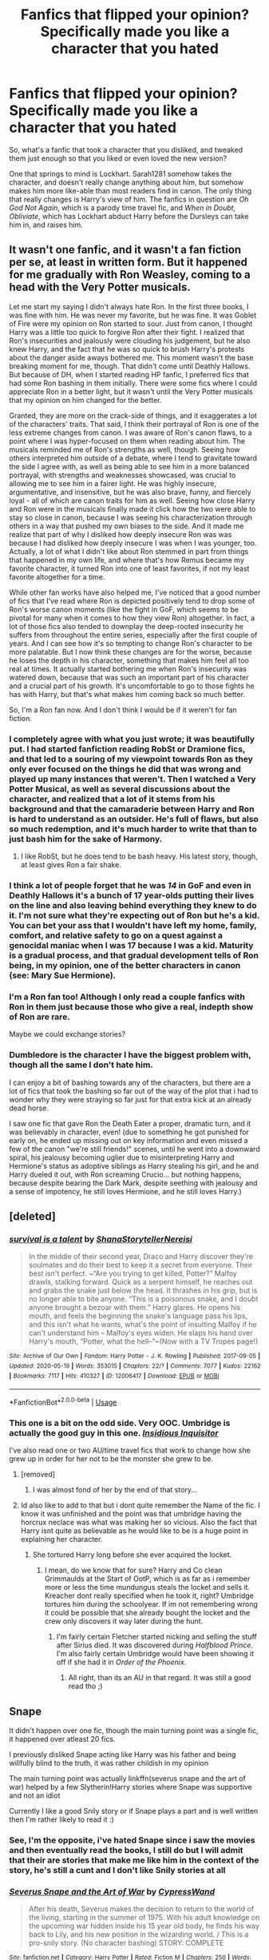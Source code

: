 #+TITLE: Fanfics that flipped your opinion? Specifically made you like a character that you hated

* Fanfics that flipped your opinion? Specifically made you like a character that you hated
:PROPERTIES:
:Author: Vercalos
:Score: 165
:DateUnix: 1589979951.0
:DateShort: 2020-May-20
:FlairText: Discussion
:END:
So, what's a fanfic that took a character that you disliked, and tweaked them just enough so that you liked or even loved the new version?

One that springs to mind is Lockhart. Sarah1281 somehow takes the character, and doesn't really change anything about him, but somehow makes him more like-able than most readers find in canon. The only thing that really changes is Harry's view of him. The fanfics in question are /Oh God Not Again/, which is a parody time travel fic, and /When in Doubt, Obliviate/, which has Lockhart abduct Harry before the Dursleys can take him in, and raises him.


** It wasn't one fanfic, and it wasn't a fan fiction per se, at least in written form. But it happened for me gradually with Ron Weasley, coming to a head with the Very Potter musicals.

Let me start my saying I didn't always hate Ron. In the first three books, I was fine with him. He was never my favorite, but he was fine. It was Goblet of Fire were my opinion on Ron started to sour. Just from canon, I thought Harry was a little too quick to forgive Ron after their fight. I realized that Ron's insecurities and jealously were clouding his judgement, but he also knew Harry, and the fact that he was so quick to brush Harry's protests about the danger aside aways bothered me. This moment wasn't the base breaking moment for me, though. That didn't come until Deathly Hallows. But because of DH, when I started reading HP fanfic, I preferred fics that had some Ron bashing in them initially. There were some fics where I could appreciate Ron in a better light, but it wasn't until the Very Potter musicals that my opinion on him changed for the better.

Granted, they are more on the crack-side of things, and it exaggerates a lot of the characters' traits. That said, I think their portrayal of Ron is one of the less extreme changes from canon. I was aware of Ron's canon flaws, to a point where I was hyper-focused on them when reading about him. The musicals reminded me of Ron's strengths as well, though. Seeing how others interpreted him outside of a debate, where I tend to gravitate toward the side I agree with, as well as being able to see him in a more balanced portrayal, with strengths and weaknesses showcased, was crucial to allowing me to see him in a fairer light. He was highly insecure, argumentative, and insensitive, but he was also brave, funny, and fiercely loyal - all of which are canon traits for him as well. Seeing how close Harry and Ron were in the musicals finally made it click how the two were able to stay so close in canon, because I was seeing his characterization through others in a way that pushed my own biases to the side. And it made me realize that part of why I disliked how deeply insecure Ron was was because I had disliked how deeply insecure I was when I was younger, too. Actually, a lot of what I didn't like about Ron stemmed in part from things that happened in my own life, and where that's how Remus became my favorite character, it turned Ron into one of least favorites, if not my least favorite altogether for a time.

While other fan works have also helped me, I've noticed that a good number of fics that I've read where Ron is depicted positively tend to drop some of Ron's worse canon moments (like the fight in GoF, which seems to be pivotal for many when it comes to how they view Ron) altogether. In fact, a lot of those fics also tended to downplay the deep-rooted insecurity he suffers from throughout the entire series, especially after the first couple of years. And I can see how it's so tempting to change Ron's character to be more palatable. But I now think these changes are for the worse, because he loses the depth in his character, something that makes him feel all too real at times. It actually started bothering me when Ron's insecurity was watered down, because that was such an important part of his character and a crucial part of his growth. It's uncomfortable to go to those fights he has with Harry, but that's what makes him coming back so much better.

So, I'm a Ron fan now. And I don't think I would be if it weren't for fan fiction.
:PROPERTIES:
:Author: tragicHoratio
:Score: 107
:DateUnix: 1589988821.0
:DateShort: 2020-May-20
:END:

*** I completely agree with what you just wrote; it was beautifully put. I had started fanfiction reading RobSt or Dramione fics, and that led to a souring of my viewpoint towards Ron as they only ever focused on the things he did that was wrong and played up many instances that weren't. Then I watched a Very Potter Musical, as well as several discussions about the character, and realized that a lot of it stems from his background and that the camaraderie between Harry and Ron is hard to understand as an outsider. He's full of flaws, but also so much redemption, and it's much harder to write that than to just bash him for the sake of Harmony.
:PROPERTIES:
:Score: 20
:DateUnix: 1590008365.0
:DateShort: 2020-May-21
:END:

**** I like RobSt, but he does tend to be bash heavy. His latest story, though, at least gives Ron a fair shake.
:PROPERTIES:
:Author: Vercalos
:Score: 5
:DateUnix: 1590012792.0
:DateShort: 2020-May-21
:END:


*** I think a lot of people forget that he was /14/ in GoF and even in Deathly Hallows it's a bunch of 17 year-olds putting their lives on the line and also leaving behind everything they knew to do it. I'm not sure what they're expecting out of Ron but he's a kid. You can bet your ass that I wouldn't have left my home, family, comfort, and relative safety to go on a quest against a genocidal maniac when I was 17 because I was a kid. Maturity is a gradual process, and that gradual development tells of Ron being, in my opinion, one of the better characters in canon (see: Mary Sue Hermione).
:PROPERTIES:
:Author: ShadowsEchoes
:Score: 13
:DateUnix: 1590035266.0
:DateShort: 2020-May-21
:END:


*** I'm a Ron fan too! Although I only read a couple fanfics with Ron in them just because those who give a real, indepth show of Ron are rare.

Maybe we could exchange stories?
:PROPERTIES:
:Author: -Umbrella
:Score: 2
:DateUnix: 1590064780.0
:DateShort: 2020-May-21
:END:


*** Dumbledore is the character I have the biggest problem with, though all the same I don't hate him.

I can enjoy a bit of bashing towards any of the characters, but there are a lot of fics that took the bashing so far out of the way of the plot that i had to wonder why they were straying so far just for that extra kick at an already dead horse.

I saw one fic that gave Ron the Death Eater a proper, dramatic turn, and it was believably in character, even! (due to something he got punished for early on, he ended up missing out on key information and even missed a few of the canon "we're still friends!" scenes, until he went into a downward spiral, his jealousy becoming uglier due to misinterpreting Harry and Hermione's status as adoptive siblings as Harry stealing his girl, and he and Harry dueled it out, with Ron screaming Crucio... but nothing happens, because despite bearing the Dark Mark, despite seething with jealousy and a sense of impotency, he still loves Hermione, and he still loves Harry.)
:PROPERTIES:
:Author: SuperBigMac
:Score: 1
:DateUnix: 1590043759.0
:DateShort: 2020-May-21
:END:


** [deleted]
:PROPERTIES:
:Score: 17
:DateUnix: 1590002492.0
:DateShort: 2020-May-20
:END:

*** [[https://archiveofourown.org/works/12006417][*/survival is a talent/*]] by [[https://www.archiveofourown.org/users/ShanaStoryteller/pseuds/ShanaStoryteller/users/Nereisi/pseuds/Nereisi][/ShanaStorytellerNereisi/]]

#+begin_quote
  In the middle of their second year, Draco and Harry discover they're soulmates and do their best to keep it a secret from everyone. Their best isn't perfect. ~“Are you trying to get killed, Potter?” Malfoy drawls, stalking forward. Quick as a serpent himself, he reaches out and grabs the snake just below the head. It thrashes in his grip, but is no longer able to bite anyone. “This is a poisonous snake, and I doubt anyone brought a bezoar with them.” Harry glares. He opens his mouth, and feels the beginning the snake's language pass his lips, and this isn't what he wants, what's the point of insulting Malfoy if he can't understand him -- Malfoy's eyes widen. He slaps his hand over Harry's mouth, “Potter, what the hell--”~(Now with a TV Tropes page!)
#+end_quote

^{/Site/:} ^{Archive} ^{of} ^{Our} ^{Own} ^{*|*} ^{/Fandom/:} ^{Harry} ^{Potter} ^{-} ^{J.} ^{K.} ^{Rowling} ^{*|*} ^{/Published/:} ^{2017-09-05} ^{*|*} ^{/Updated/:} ^{2020-05-19} ^{*|*} ^{/Words/:} ^{353015} ^{*|*} ^{/Chapters/:} ^{22/?} ^{*|*} ^{/Comments/:} ^{7077} ^{*|*} ^{/Kudos/:} ^{22162} ^{*|*} ^{/Bookmarks/:} ^{7117} ^{*|*} ^{/Hits/:} ^{410327} ^{*|*} ^{/ID/:} ^{12006417} ^{*|*} ^{/Download/:} ^{[[https://archiveofourown.org/downloads/12006417/survival%20is%20a%20talent.epub?updated_at=1589973200][EPUB]]} ^{or} ^{[[https://archiveofourown.org/downloads/12006417/survival%20is%20a%20talent.mobi?updated_at=1589973200][MOBI]]}

--------------

*FanfictionBot*^{2.0.0-beta} | [[https://github.com/tusing/reddit-ffn-bot/wiki/Usage][Usage]]
:PROPERTIES:
:Author: FanfictionBot
:Score: 3
:DateUnix: 1590002508.0
:DateShort: 2020-May-20
:END:


*** This one is a bit on the odd side. Very OOC. Umbridge is actually the good guy in this one. [[https://www.fanfiction.net/s/4390267/1/][/Insidious Inquisitor/]]

I've also read one or two AU/time travel fics that work to change how she grew up in order for her not to be the monster she grew to be.
:PROPERTIES:
:Author: Vercalos
:Score: 5
:DateUnix: 1590003941.0
:DateShort: 2020-May-21
:END:

**** [removed]
:PROPERTIES:
:Author: L3dpen
:Score: 1
:DateUnix: 1590021752.0
:DateShort: 2020-May-21
:END:

***** I was almost fond of her by the end of that story...
:PROPERTIES:
:Author: raveninthewind84
:Score: 1
:DateUnix: 1590032717.0
:DateShort: 2020-May-21
:END:


**** Id also like to add to that but i dont quite remember the Name of the fic. I know it was unfinished and the point was that umbridge having the horcrux neclace was what was making her so vicious. Also the fact that Harry isnt quite as believable as he would like to be is a huge point in explaining her character.
:PROPERTIES:
:Author: Luminur
:Score: 1
:DateUnix: 1590046300.0
:DateShort: 2020-May-21
:END:

***** She tortured Harry long before she ever acquired the locket.
:PROPERTIES:
:Author: Vercalos
:Score: 2
:DateUnix: 1590046387.0
:DateShort: 2020-May-21
:END:

****** I mean, do we know that for sure? Harry and Co clean Grimmaulds at the Start of OotP, which is as far as i remember more or less the time mundungus steals the locket and sells it. Kreacher dont really specified when he took it, right? Umbridge tortures him during the schoolyear. If im not remembering wrong it could be possible that she already bought the locket and the crew only discovers it way later during the hunt.
:PROPERTIES:
:Author: Luminur
:Score: 1
:DateUnix: 1590047404.0
:DateShort: 2020-May-21
:END:

******* I'm fairly certain Fletcher started nicking and selling the stuff after Sirius died. It was discovered during /Halfblood Prince/. I'm also fairly certain Umbridge would have been showing it off if she had it in /Order of the Phoenix/.
:PROPERTIES:
:Author: Vercalos
:Score: 2
:DateUnix: 1590048780.0
:DateShort: 2020-May-21
:END:

******** All right, than its an AU in that regard. It was still a good read tho ;)
:PROPERTIES:
:Author: Luminur
:Score: 1
:DateUnix: 1590048870.0
:DateShort: 2020-May-21
:END:


** Snape

It didn't happen over one fic, though the main turning point was a single fic, it happened over atleast 20 fics.

I previously disliked Snape acting like Harry was his father and being willfully blind to the truth, it was rather childish in my opinion

The main turning point was actually linkffn(severus snape and the art of war) helped by a few Slytherin!Harry stories where Snape was supportive and not an idiot

Currently I like a good Snily story or if Snape plays a part and is well written then I'm rather likely to read it :)
:PROPERTIES:
:Author: Erkkifloof
:Score: 33
:DateUnix: 1589987170.0
:DateShort: 2020-May-20
:END:

*** See, I'm the opposite, i've hated Snape since i saw the movies and then eventually read the books, I still do but I will admit that their are stories that make me like him in the context of the story, he's still a cunt and I don't like Snily stories at all
:PROPERTIES:
:Author: flingerdinger
:Score: 10
:DateUnix: 1590036135.0
:DateShort: 2020-May-21
:END:


*** [[https://www.fanfiction.net/s/13222016/1/][*/Severus Snape and the Art of War/*]] by [[https://www.fanfiction.net/u/6460126/CypressWand][/CypressWand/]]

#+begin_quote
  After his death, Severus makes the decision to return to the world of the living, starting in the summer of 1975. With his adult knowledge on the upcoming war hidden inside his 15 year old body, he finds his way back to Lily, and his new position in the wizarding world. / This is a pro-snily story. (No character bashing) STORY: COMPLETE
#+end_quote

^{/Site/:} ^{fanfiction.net} ^{*|*} ^{/Category/:} ^{Harry} ^{Potter} ^{*|*} ^{/Rated/:} ^{Fiction} ^{M} ^{*|*} ^{/Chapters/:} ^{250} ^{*|*} ^{/Words/:} ^{547,600} ^{*|*} ^{/Reviews/:} ^{982} ^{*|*} ^{/Favs/:} ^{453} ^{*|*} ^{/Follows/:} ^{436} ^{*|*} ^{/Updated/:} ^{4/13} ^{*|*} ^{/Published/:} ^{3/1/2019} ^{*|*} ^{/Status/:} ^{Complete} ^{*|*} ^{/id/:} ^{13222016} ^{*|*} ^{/Language/:} ^{English} ^{*|*} ^{/Genre/:} ^{Romance/Adventure} ^{*|*} ^{/Characters/:} ^{<Lily} ^{Evans} ^{P.,} ^{Severus} ^{S.>} ^{Albus} ^{D.,} ^{Marauders} ^{*|*} ^{/Download/:} ^{[[http://www.ff2ebook.com/old/ffn-bot/index.php?id=13222016&source=ff&filetype=epub][EPUB]]} ^{or} ^{[[http://www.ff2ebook.com/old/ffn-bot/index.php?id=13222016&source=ff&filetype=mobi][MOBI]]}

--------------

*FanfictionBot*^{2.0.0-beta} | [[https://github.com/tusing/reddit-ffn-bot/wiki/Usage][Usage]]
:PROPERTIES:
:Author: FanfictionBot
:Score: 5
:DateUnix: 1589987187.0
:DateShort: 2020-May-20
:END:

**** I LOVE this fic! I was talking with the author about how much time we put into researching, how we envision Snape as a student, and she said I might like her story. It is in my top 3 favorite stories of all times.
:PROPERTIES:
:Author: GitPuk
:Score: 1
:DateUnix: 1590038203.0
:DateShort: 2020-May-21
:END:


*** I don't hate Snape, I actually rather like him. But it's taken a while (A few years) to actually get a clear understanding of him.
:PROPERTIES:
:Author: -Umbrella
:Score: 2
:DateUnix: 1590064844.0
:DateShort: 2020-May-21
:END:


*** Omg! The ship name for Snape and Lily is Snily?! Somehow that makes the entire pairing incredibly cuter... :)
:PROPERTIES:
:Author: Katelyn_R_Us
:Score: 1
:DateUnix: 1590017199.0
:DateShort: 2020-May-21
:END:


** I agree that I don't believe a fic can greatly change my opinion of a character in canon of their canon actions. A well written fic may be able to come up with some alternate/additional rationales for why the canon character acted the way they did but I doubt that would change my underlying opinion of that character.

For instance I think canon Snape by his own actions was a petty, evil, bullying man who could not get over his school rival "getting the girl". And with that pettiness he tormented/tortured the son of his rival (who of course was also the son of the woman Snape supposedly loved. So much for that "love" in torturing her child). IMO Snape's actions by the end of the stories did little to redeem him.

But there have been a couple of stories that got me to like their portrayal of an OOC Snape. (Both are Reptilia28 time travel fics). One story had the Dark Mark being an evil overlay that forces you to take/act on your more negative emotions. This story had the one of the characters find a way to remove Snape's Dark mark and then have him change his attitude. (Changes his appearance, gets a second job doing what he loves (eg developing and brewing potions), and even finds a woman for him).

The fic is The Eighth Time is the Charm by madie080802

linkffn(13012483)

The other story completely changes Snape's entire interactions with the other Marauders including allowing Snape to change part of his own family background (in particular not losing his mother due to an abusive husband, and not joining the death eaters).

Reboot by Kallanit

linkffn(9552519)

So bottom line while fics can get me to like a canon character who is OOC, I do not believe they get me to change my opinion of a canon character and his canon actions.
:PROPERTIES:
:Author: reddog44mag
:Score: 23
:DateUnix: 1589990529.0
:DateShort: 2020-May-20
:END:

*** [[https://www.fanfiction.net/s/13012483/1/][*/The Eighth Time is the Charm/*]] by [[https://www.fanfiction.net/u/8256111/madie080802][/madie080802/]]

#+begin_quote
  Harry tried to remember the reason why he was sitting, apparently waiting his turn, at the longest line he had ever seen. The long headcount behind him made him realize something was amiss. Then he heard it, "Not you again!" The death angel yelled. "Oh, gods, please have mercy, I'm going to lose my job, Potter, this is the seventh time!" A fic for Reptilia28's reaper challenge.
#+end_quote

^{/Site/:} ^{fanfiction.net} ^{*|*} ^{/Category/:} ^{Harry} ^{Potter} ^{*|*} ^{/Rated/:} ^{Fiction} ^{M} ^{*|*} ^{/Chapters/:} ^{15} ^{*|*} ^{/Words/:} ^{41,225} ^{*|*} ^{/Reviews/:} ^{326} ^{*|*} ^{/Favs/:} ^{898} ^{*|*} ^{/Follows/:} ^{770} ^{*|*} ^{/Updated/:} ^{11/20/2018} ^{*|*} ^{/Published/:} ^{7/24/2018} ^{*|*} ^{/Status/:} ^{Complete} ^{*|*} ^{/id/:} ^{13012483} ^{*|*} ^{/Language/:} ^{English} ^{*|*} ^{/Genre/:} ^{Romance/Supernatural} ^{*|*} ^{/Characters/:} ^{Harry} ^{P.,} ^{Hermione} ^{G.,} ^{Sirius} ^{B.} ^{*|*} ^{/Download/:} ^{[[http://www.ff2ebook.com/old/ffn-bot/index.php?id=13012483&source=ff&filetype=epub][EPUB]]} ^{or} ^{[[http://www.ff2ebook.com/old/ffn-bot/index.php?id=13012483&source=ff&filetype=mobi][MOBI]]}

--------------

[[https://www.fanfiction.net/s/9552519/1/][*/Reboot/*]] by [[https://www.fanfiction.net/u/2932352/Kallanit][/Kallanit/]]

#+begin_quote
  Very loosely based on the Reptilia28 Don't Fear the Reaper Death Challenge, whereby Harry gets to relive his life. As do a couple of other people. What effect does this have on Harry's life and the Voldemort Blood wars? Not a Discworld crossover, but the story did cry out for some guest appearances by Death's granddaughter. Pre Cursed Child & Fantastic Beasts. COMPLETE.
#+end_quote

^{/Site/:} ^{fanfiction.net} ^{*|*} ^{/Category/:} ^{Harry} ^{Potter} ^{*|*} ^{/Rated/:} ^{Fiction} ^{T} ^{*|*} ^{/Chapters/:} ^{25} ^{*|*} ^{/Words/:} ^{289,310} ^{*|*} ^{/Reviews/:} ^{2,069} ^{*|*} ^{/Favs/:} ^{4,785} ^{*|*} ^{/Follows/:} ^{4,189} ^{*|*} ^{/Updated/:} ^{9/10/2017} ^{*|*} ^{/Published/:} ^{8/1/2013} ^{*|*} ^{/Status/:} ^{Complete} ^{*|*} ^{/id/:} ^{9552519} ^{*|*} ^{/Language/:} ^{English} ^{*|*} ^{/Genre/:} ^{Family/Friendship} ^{*|*} ^{/Characters/:} ^{<Severus} ^{S.,} ^{OC>} ^{<Harry} ^{P.,} ^{Hermione} ^{G.>} ^{*|*} ^{/Download/:} ^{[[http://www.ff2ebook.com/old/ffn-bot/index.php?id=9552519&source=ff&filetype=epub][EPUB]]} ^{or} ^{[[http://www.ff2ebook.com/old/ffn-bot/index.php?id=9552519&source=ff&filetype=mobi][MOBI]]}

--------------

*FanfictionBot*^{2.0.0-beta} | [[https://github.com/tusing/reddit-ffn-bot/wiki/Usage][Usage]]
:PROPERTIES:
:Author: FanfictionBot
:Score: 3
:DateUnix: 1589990544.0
:DateShort: 2020-May-20
:END:


** Fanfiction has definitely given me opinions about minor characters when before I'm sure I never had an opinion about them. It made me think and care about characters like Oliver Wood, Percy Weasley, and Lavender Brown when before I really wouldn't have paid attention to them. I'm sure fanfiction colors characters differently based on the writer's intent, but I've always been good at separating canon from not (example: I love fanfiction Snape, but canon Snape is awful).
:PROPERTIES:
:Author: FridayxBlack
:Score: 9
:DateUnix: 1590012487.0
:DateShort: 2020-May-21
:END:

*** Same. One fic in partivular made me see Fleur and Percy in a different light.

[[https://m.fanfiction.net/s/12181042/1/Order-of-Mercy]]
:PROPERTIES:
:Author: Luminur
:Score: 2
:DateUnix: 1590046776.0
:DateShort: 2020-May-21
:END:

**** I loved that fic when I read it. It really gives a fresh perspective on what's happening on the home front whilst Harry, Ron and Hermione are on the run.
:PROPERTIES:
:Author: Shadow_Guide
:Score: 1
:DateUnix: 1590073297.0
:DateShort: 2020-May-21
:END:


*** Agree on all of these!

This whole series about Lavender Brown is really good [[https://archiveofourown.org/series/107123]]
:PROPERTIES:
:Author: tequilanoodles
:Score: 1
:DateUnix: 1590017358.0
:DateShort: 2020-May-21
:END:


*** Same!!
:PROPERTIES:
:Author: Oopdidoop
:Score: 1
:DateUnix: 1590017617.0
:DateShort: 2020-May-21
:END:


** The importance of intent made me a haphne shipper.

Annerb (in general) made me a hinny shipper.

Fanfiction in general made me hate Dumbledork (am I doing this rite)
:PROPERTIES:
:Author: time-lord
:Score: 28
:DateUnix: 1589993841.0
:DateShort: 2020-May-20
:END:

*** I think linkffn(The Importance of Intent) makes everyone who reads it a haphne shipper tbh
:PROPERTIES:
:Author: BrainBox3456
:Score: 5
:DateUnix: 1590007233.0
:DateShort: 2020-May-21
:END:

**** [[https://www.fanfiction.net/s/13133746/1/][*/Daphne Greengrass and the Importance of Intent/*]] by [[https://www.fanfiction.net/u/11491751/Petrificus-Somewhatus][/Petrificus Somewhatus/]]

#+begin_quote
  This is the story of how Voldemort and the tools he created to defy death were destroyed by Harry Potter and me while sitting in an empty Hogwarts classroom using Harry's idea, my design, and most importantly, our intent. Set during 6th Year.
#+end_quote

^{/Site/:} ^{fanfiction.net} ^{*|*} ^{/Category/:} ^{Harry} ^{Potter} ^{*|*} ^{/Rated/:} ^{Fiction} ^{T} ^{*|*} ^{/Chapters/:} ^{23} ^{*|*} ^{/Words/:} ^{71,518} ^{*|*} ^{/Reviews/:} ^{1,064} ^{*|*} ^{/Favs/:} ^{4,825} ^{*|*} ^{/Follows/:} ^{3,161} ^{*|*} ^{/Updated/:} ^{8/21/2019} ^{*|*} ^{/Published/:} ^{11/29/2018} ^{*|*} ^{/Status/:} ^{Complete} ^{*|*} ^{/id/:} ^{13133746} ^{*|*} ^{/Language/:} ^{English} ^{*|*} ^{/Genre/:} ^{Romance/Family} ^{*|*} ^{/Characters/:} ^{<Harry} ^{P.,} ^{Daphne} ^{G.>} ^{Astoria} ^{G.} ^{*|*} ^{/Download/:} ^{[[http://www.ff2ebook.com/old/ffn-bot/index.php?id=13133746&source=ff&filetype=epub][EPUB]]} ^{or} ^{[[http://www.ff2ebook.com/old/ffn-bot/index.php?id=13133746&source=ff&filetype=mobi][MOBI]]}

--------------

*FanfictionBot*^{2.0.0-beta} | [[https://github.com/tusing/reddit-ffn-bot/wiki/Usage][Usage]]
:PROPERTIES:
:Author: FanfictionBot
:Score: 3
:DateUnix: 1590007245.0
:DateShort: 2020-May-21
:END:


**** [removed]
:PROPERTIES:
:Author: L3dpen
:Score: 4
:DateUnix: 1590016838.0
:DateShort: 2020-May-21
:END:


**** I dislike this ship, so I may have to give this fic a shot haha
:PROPERTIES:
:Author: LordVoldemoore
:Score: 2
:DateUnix: 1590034821.0
:DateShort: 2020-May-21
:END:


*** [deleted]
:PROPERTIES:
:Score: 16
:DateUnix: 1590004882.0
:DateShort: 2020-May-21
:END:

**** Coming from a Dumbledore supporter I've always seen him as a distant grandfatherly influence doing what he believed best for the wizarding world.

Don't get me wrong, he did some messed up things. Worst of all, excusing obvious child abuse.

In canon alone, I liked him well enough. But every now and then I'll find a fic where Dumbles shows remorse for his actions. And my heart grows a little fonder each time.

But to each their own. I totally understand why others would see him in less than a spectacular light.
:PROPERTIES:
:Author: Katelyn_R_Us
:Score: 18
:DateUnix: 1590017868.0
:DateShort: 2020-May-21
:END:

***** I think my favorite fanfics are the ones where Dumbledore shows genuine remorse for his bad decisions and actually makes up for them.

For all that he apologizes for his shortcomings in the books, it feels like he would say, "Sorry," right before doing the thing he apologized for /again/. Drove me nuts.
:PROPERTIES:
:Author: Vercalos
:Score: 1
:DateUnix: 1590039572.0
:DateShort: 2020-May-21
:END:


**** It's hard for me to view him positively, given that hiding the Philosopher's Stone in Hogwarts would have me sentence him to jail for 10+ years for child endangerment.

That's never mind his other failures, but this single act makes it hard to respect him.
:PROPERTIES:
:Author: tribblite
:Score: 4
:DateUnix: 1590014231.0
:DateShort: 2020-May-21
:END:


*** I hate to be /that guy/ but I'm pretty sure it's pronounced Fumbledork.
:PROPERTIES:
:Author: PetrificusSomewhatus
:Score: 3
:DateUnix: 1590024026.0
:DateShort: 2020-May-21
:END:

**** Really? I thought it was pronounced 'F*cker who'll get my boot stuck up his a$s for child endangerment if I could get my hands on him'... or does that have too many syllables?
:PROPERTIES:
:Author: GitPuk
:Score: 1
:DateUnix: 1590038988.0
:DateShort: 2020-May-21
:END:


** Am I allowed to answer this question with "None"?
:PROPERTIES:
:Author: uplock_
:Score: 30
:DateUnix: 1589985072.0
:DateShort: 2020-May-20
:END:

*** What? How dare you defy the tenets of this conversation!!!

Yeah, it's fine.
:PROPERTIES:
:Author: Vercalos
:Score: 37
:DateUnix: 1589996040.0
:DateShort: 2020-May-20
:END:

**** Thanks.
:PROPERTIES:
:Author: uplock_
:Score: 6
:DateUnix: 1589996759.0
:DateShort: 2020-May-20
:END:


** Honestly, it was Snape. Ever since I first read the books I had conflicted feelings about Snape. At age 12 I thought since Harry named his son Albus Severus that Snape was cool. Then, I thought it was a horrible decision and I hated Snape. Then, I started to not like Dumbledore. Now, I read a lot of fanfics and I love reading Snape as a snarky, asshole, good guy. I know he's deeply flawed in canon, but some portrayls of him are just amazing in fanfic (and in canon).

I've learned that I would most likely hate Snape if he was my professor - unless I was on his good side, but as a gryffindor that's doubtful - and I would probably want to throat punch him. But, if I was an adult in canon and roughly his age I would probably really like Snape and just get frustrated at his hatefulness. Snape as a character is just so amazing because he is morally gray. I don't want villains that are supermcevilasshole or heroes that are powerful-sacrificial-bad-decision-makers, I want to argue with people about a character's motives!
:PROPERTIES:
:Author: goldxoc
:Score: 16
:DateUnix: 1590003001.0
:DateShort: 2020-May-21
:END:


** The Sinister Man's /Harry Potter and the Prince of Slytherin/ ( linkffn([[https://www.fanfiction.net/s/11191235/1/Harry-Potter-and-the-Prince-of-Slytherin]]) ) on Umbridge.

While I had disdained bashing before coming across PoS, I obliviously disregarded fanon portrayal of hate sinks---I implicitly didn't consider them worthy of notice or depth. Why bother to put in the effort on them when the author themself didn't? But, as is his modus operandi, The Sinister Man went above and beyond, constructing an intrepid, underdog Dolores that readers find themselves (or at least I find myself) compelled to root for while still being cognizant that her character's trajectory could very well lead to playing a nearly-identical role to her canon counterpart.

Though even back then I believed that fanfiction can add value to a work and its fandom, I'd always though of that as an external, additive thing: a fanfic writer bringing in external ideas, concepts, techniques, &c to replace, modify, clarify, &c parts of the fabric of canon in order to create something of their own. And while there's nothing intrinsically wrong with all those, I didn't see how a fanfic writer could /reconstruct/ elements of canon (or fanon) from the ground up as a creative and storytelling tool. TSM's doing so with Umbridge showed me how that could be done even in the oddest or seemingly trivial of places and the worth of doing so.

tl;dr, even characters the original author bashes themselves (and other aspects of the story they may well have not cared about) are worth examining and utilizing.
:PROPERTIES:
:Author: LaMermeladaDeMoras
:Score: 6
:DateUnix: 1590004138.0
:DateShort: 2020-May-21
:END:

*** [[https://www.fanfiction.net/s/11191235/1/][*/Harry Potter and the Prince of Slytherin/*]] by [[https://www.fanfiction.net/u/4788805/The-Sinister-Man][/The Sinister Man/]]

#+begin_quote
  Harry Potter was Sorted into Slytherin after a crappy childhood. His brother Jim is believed to be the BWL. Think you know this story? Think again. Year Three (Harry Potter and the Death Eater Menace) starts on 9/1/16. NO romantic pairings prior to Fourth Year. Basically good Dumbledore and Weasleys. Limited bashing (mainly of James).
#+end_quote

^{/Site/:} ^{fanfiction.net} ^{*|*} ^{/Category/:} ^{Harry} ^{Potter} ^{*|*} ^{/Rated/:} ^{Fiction} ^{T} ^{*|*} ^{/Chapters/:} ^{132} ^{*|*} ^{/Words/:} ^{1,010,638} ^{*|*} ^{/Reviews/:} ^{13,998} ^{*|*} ^{/Favs/:} ^{12,932} ^{*|*} ^{/Follows/:} ^{14,743} ^{*|*} ^{/Updated/:} ^{5/6} ^{*|*} ^{/Published/:} ^{4/17/2015} ^{*|*} ^{/id/:} ^{11191235} ^{*|*} ^{/Language/:} ^{English} ^{*|*} ^{/Genre/:} ^{Adventure/Mystery} ^{*|*} ^{/Characters/:} ^{Harry} ^{P.,} ^{Hermione} ^{G.,} ^{Neville} ^{L.,} ^{Theodore} ^{N.} ^{*|*} ^{/Download/:} ^{[[http://www.ff2ebook.com/old/ffn-bot/index.php?id=11191235&source=ff&filetype=epub][EPUB]]} ^{or} ^{[[http://www.ff2ebook.com/old/ffn-bot/index.php?id=11191235&source=ff&filetype=mobi][MOBI]]}

--------------

*FanfictionBot*^{2.0.0-beta} | [[https://github.com/tusing/reddit-ffn-bot/wiki/Usage][Usage]]
:PROPERTIES:
:Author: FanfictionBot
:Score: 1
:DateUnix: 1590004210.0
:DateShort: 2020-May-21
:END:


** Fanfic changed my opinion of Harry. It made me see cannon hp as a Normal Child TM that just wants to chill somewhere and not be bugged. I never really appreciated that facet of Harry's character until I read through the extremes of fanfiction.

In the beginning, I read a lot of OP / smarter / darker Harry fics. Harry was never my favorite character. He was just the protagonist. I didn't really HAVE a favorite character. The fics made me crave a more powerful version of him in cannon. But as I kept reading, powerful!Harry became exhausted and then I ran into the other extreme of the fandom with “beam of light”/“angelic”/Harry that could solve all the wizarding worlds' problems with his sheer force of will and bright disposition. Both AUs and interpretations have fantastic fics and writers.

In the end, that broad survey of fanfiction and exploration of Harry P's alternative characteristics made me more fond of cannon Harry. I never LOVED his character but I appreciate the nuances and willingness to make Harry normal a hell of a lot more now.
:PROPERTIES:
:Author: bluuepigeon
:Score: 7
:DateUnix: 1590029691.0
:DateShort: 2020-May-21
:END:


** linkffn(13266686) - "Not Dumbledore" by Kathryn518 has a Ron that is canny enough to see the truth about Harry. He's wise enough to keep that knowledge to himself.
:PROPERTIES:
:Author: raveninthewind84
:Score: 5
:DateUnix: 1590007065.0
:DateShort: 2020-May-21
:END:

*** [[https://www.fanfiction.net/s/13266686/1/][*/Not Dumbledore/*]] by [[https://www.fanfiction.net/u/4404355/kathryn518][/kathryn518/]]

#+begin_quote
  Ron Weasley knows something the Wizarding World does not.
#+end_quote

^{/Site/:} ^{fanfiction.net} ^{*|*} ^{/Category/:} ^{Harry} ^{Potter} ^{*|*} ^{/Rated/:} ^{Fiction} ^{M} ^{*|*} ^{/Words/:} ^{4,558} ^{*|*} ^{/Reviews/:} ^{353} ^{*|*} ^{/Favs/:} ^{2,308} ^{*|*} ^{/Follows/:} ^{807} ^{*|*} ^{/Published/:} ^{4/21/2019} ^{*|*} ^{/Status/:} ^{Complete} ^{*|*} ^{/id/:} ^{13266686} ^{*|*} ^{/Language/:} ^{English} ^{*|*} ^{/Characters/:} ^{Harry} ^{P.,} ^{Ron} ^{W.,} ^{Albus} ^{D.} ^{*|*} ^{/Download/:} ^{[[http://www.ff2ebook.com/old/ffn-bot/index.php?id=13266686&source=ff&filetype=epub][EPUB]]} ^{or} ^{[[http://www.ff2ebook.com/old/ffn-bot/index.php?id=13266686&source=ff&filetype=mobi][MOBI]]}

--------------

*FanfictionBot*^{2.0.0-beta} | [[https://github.com/tusing/reddit-ffn-bot/wiki/Usage][Usage]]
:PROPERTIES:
:Author: FanfictionBot
:Score: 3
:DateUnix: 1590007089.0
:DateShort: 2020-May-21
:END:


** Draco in Survival is a Talent. I liked some fanon versions of Draco, sure, but canon Draco was just an annoying bigoted brat to me. But that fic portrayed him so close to his canon counterpart, and his character progression was absolutely brilliant. His conversation with Lupin at the end of the third year especially had me going "Fuck, Rowling really dropped the ball here. Draco is my son and he is precious."
:PROPERTIES:
:Author: Cally6
:Score: 4
:DateUnix: 1590019340.0
:DateShort: 2020-May-21
:END:


** The closest for me was Snape in (The Weapon Revised!). I can now envision a version of Snape that I could like and is believable.
:PROPERTIES:
:Author: Senseo256
:Score: 3
:DateUnix: 1589993939.0
:DateShort: 2020-May-20
:END:

*** That story is so fucking good
:PROPERTIES:
:Author: nietjebot5
:Score: 3
:DateUnix: 1590052942.0
:DateShort: 2020-May-21
:END:

**** It is. But the ending was way too rushed. I would have loved reading about strategical warfare and for the war to last several months more. With key figures like muggly military and ICW 'peacekeepers' involved.

I think the author might have rushed it just so that it'd be finished. Which ia good in and of its own, granted.
:PROPERTIES:
:Author: Senseo256
:Score: 2
:DateUnix: 1590068003.0
:DateShort: 2020-May-21
:END:

***** yeah i know what you mean but it's better then an abandoned story
:PROPERTIES:
:Author: nietjebot5
:Score: 1
:DateUnix: 1590104630.0
:DateShort: 2020-May-22
:END:


** ZebJeb's fic on Albus and Harry traveling the world has opened my mind to new ways of thinking about Dumbledore. So has "Harry is a Dragon and that's okay" by Saphroneth.

I'm looking for more and more positive portrayals of Dumbledore.
:PROPERTIES:
:Author: ashwathr
:Score: 3
:DateUnix: 1590014440.0
:DateShort: 2020-May-21
:END:


** To be honest, fanfiction changing one's opinion of a canon character is an evidence of extremely OOC behaviour in that particular fic. Not a sign of a bad fic, but an incorrect source for judging a character.
:PROPERTIES:
:Score: 14
:DateUnix: 1589981267.0
:DateShort: 2020-May-20
:END:

*** Perhaps if we were able to make judgments on a purely objective level, I would definitely agree, but that isn't the case. Personal biases impact how we perceive things and how we feel about others on some level, even if we try to counteract them or rationalize them. This is certainly true for character interpretations, as many of the major characters in the series have a wide range of depictions within the fandom. Even when using canon as the main bases for interpretation and dropping popular fandom exaggerations, figures like Dumbledore, Snape, and Ron are still so polarizing because of different perceptions based off of canon. Some will always argue that Dumbledore is nothing but a manipulative chess-master using the people around him as human pawns without regard for their feelings, or that Ron is an awful friend who wasn't there when it mattered.

Since a fic by someone else would remove a reader's own biases on how they are written, it's actually possible that something could change someone's opinion on a character without the character exhibiting extremely OOC behavior, as you claim. I'm not trying to claim that fics aren't guilty of widely OOC portrayals, because they often are, but just stating that this isn't always the case, because it isn't.
:PROPERTIES:
:Author: tragicHoratio
:Score: 20
:DateUnix: 1589987526.0
:DateShort: 2020-May-20
:END:

**** I guess I should have elaborated in my original comment.

You make a very valid point. Personal bias exists, and it is almost impossible to get rid of it. However, one's opinion changing because of a fanfiction is a clear indication of either OOC behaviour (as I originally stated) or replacement of our own bias with the author's bias.

After all, authors themselves are human, and are not capable of viewing events in a purely objective manner.

I simply feel that while it is wise to take others opinions in view, your own beliefs are based upon what you have experienced.

A purely objective fic which displays a character's canon compliant thoughts sounds like a wonderful chance to have a fresh perspective of what we already know, but it is also not really possible. In some ways, even J.K.R. is incapable of being completely unbiased.
:PROPERTIES:
:Score: 4
:DateUnix: 1589988421.0
:DateShort: 2020-May-20
:END:

***** Oh, don't get me wrong, author biases are definitely real. On that point, I completely agree, and wasn't trying to claim otherwise. I mainly meant that fic writers could offer a different lens to view a character, though I should have mentioned that they would still provide a different bias, though I thought it would have been a tad redundant.

As far as just taking others' opinions in view, I'll agree there. I'm actually quite weary of those too easily swayed by the beliefs of others. But knowing how I used to be an extreme opposite for a while, I've since learned that there are times when others can help me see when my own flaws and biases are clouding my perception of things. That's more of a general point than with fan fiction, though it has happened a few times where it's happened in fanfic for me.

It definitely isn't, but it does sound nice. Though I would say that's putting it nicely about J.K., even recent Twitter comments aside.
:PROPERTIES:
:Author: tragicHoratio
:Score: 5
:DateUnix: 1589990089.0
:DateShort: 2020-May-20
:END:

****** My own opinion has changed slightly for some characters, but it has shifted to a more neutral view. Appreciating the morally 'grey' aspects of various characters is easier when a wide range of fanfics are taken into account.
:PROPERTIES:
:Score: 5
:DateUnix: 1589991811.0
:DateShort: 2020-May-20
:END:


***** u/VulpineKitsune:
#+begin_quote
  However, one's opinion changing because of a fanfiction is a clear indication of either OOC behaviour (as I originally stated) or replacement of our own bias with the author's bias.
#+end_quote

I completely disagree with that statement.

What's weird is that you seem to disagree with it aswell, even if it is indirectly stated: In your comment below you say "My own opinion has changed */slightly/* for some characters, but it has shifted to a more neutral view. "

A fic doesn't have to completely replace your previous bias with the author's. It can also show you a new side of a character, something that will allow you to form a slightly more objective view, present you with an interpretation of canon you hadn't thought of before.
:PROPERTIES:
:Author: VulpineKitsune
:Score: 2
:DateUnix: 1590004161.0
:DateShort: 2020-May-21
:END:

****** That is true, as long as the author's view is more neutral and objective than mine. It is possible, and if presented well, it can change my opinion /slightly/. But it didn't happen because of a single fic, atleast for me.
:PROPERTIES:
:Score: 2
:DateUnix: 1590021128.0
:DateShort: 2020-May-21
:END:


*** Showing a /different side/ of a character doesn't necessarily make them /out of/ character. Looking at someone else's perspective on any subject can make someone change opinions, without necessarily distorting that subject to an unrecognizable level :)
:PROPERTIES:
:Author: panda-goddess
:Score: 16
:DateUnix: 1589992217.0
:DateShort: 2020-May-20
:END:

**** I understand this, but replacing one's own bias with someone else's bias seems detrimental.

As I stated in another comment, fanfics, or any opinion on a character, comes from one's own experiences. Unless the author is completely neutral and objective, it isn't possible to have a fair view, only a distorted one. And not necessarily a sensible one.
:PROPERTIES:
:Score: 2
:DateUnix: 1589992572.0
:DateShort: 2020-May-20
:END:


*** I disagree. Canon skips a lot of major events since it is Harry's POV, and I think writers can fill in the gaps with canon-compliant events/plotting that shed more light on a character.

For example, what was Snape doing 7th year at Hogwarts? How was he treating the students? What went on between him and the Death Eaters that year? How did he treat the other teachers, who viewed him as murderer? These are pretty significant things we don't know from canon, and a story with these bits could easily change someone's opinion on Snape without making him OOC.

Damn, now I want to write a Snape fic covering 7th year, haha.
:PROPERTIES:
:Score: 10
:DateUnix: 1589995165.0
:DateShort: 2020-May-20
:END:

**** Please do!
:PROPERTIES:
:Author: nicco134
:Score: 2
:DateUnix: 1590014990.0
:DateShort: 2020-May-21
:END:


**** Running the school, trying his best to protect the students from the “teachers” Voldemort assigned to the school, without giving away his true loyalties. I think I remember a one-shot where Ginny realizes this is the case.
:PROPERTIES:
:Author: Vercalos
:Score: 1
:DateUnix: 1589995863.0
:DateShort: 2020-May-20
:END:

***** I think this is the oneshot you're talking about.

linkffn(Fight them soft)
:PROPERTIES:
:Author: tipsytops2
:Score: 3
:DateUnix: 1589996730.0
:DateShort: 2020-May-20
:END:

****** For what it's worth, it isn't. The fanfic was from Ginny's POV, not Snape's, and largely took place in flashbacks while Ginny was convincing Harry to champion for Snape's portrait to be added to the Headmaster's office at Hogwarts.

A good one all the same.
:PROPERTIES:
:Author: Vercalos
:Score: 3
:DateUnix: 1589997564.0
:DateShort: 2020-May-20
:END:

******* Ahh, that sounds vaguely familiar, but I'm afraid I've got no links for that one. Sorry
:PROPERTIES:
:Author: tipsytops2
:Score: 2
:DateUnix: 1589997677.0
:DateShort: 2020-May-20
:END:


****** [[https://www.fanfiction.net/s/12091216/1/][*/Fight Them Soft/*]] by [[https://www.fanfiction.net/u/3994024/ellizablue][/ellizablue/]]

#+begin_quote
  "What do you think of the name Severus?" [There was more to Ginny's sixth year at Hogwarts than anybody knew. A blood traitor witch of the Sacred Twenty-Eight, suspected love of Harry Potter; the Carrow siblings, hell bent on punishment and the Dark Lord's approval; and a begrudging headmaster, who lives in the tangled limbo between light and dark.]
#+end_quote

^{/Site/:} ^{fanfiction.net} ^{*|*} ^{/Category/:} ^{Harry} ^{Potter} ^{*|*} ^{/Rated/:} ^{Fiction} ^{T} ^{*|*} ^{/Words/:} ^{9,135} ^{*|*} ^{/Reviews/:} ^{13} ^{*|*} ^{/Favs/:} ^{104} ^{*|*} ^{/Follows/:} ^{19} ^{*|*} ^{/Published/:} ^{8/7/2016} ^{*|*} ^{/Status/:} ^{Complete} ^{*|*} ^{/id/:} ^{12091216} ^{*|*} ^{/Language/:} ^{English} ^{*|*} ^{/Genre/:} ^{Tragedy/Family} ^{*|*} ^{/Characters/:} ^{<Ginny} ^{W.,} ^{Harry} ^{P.>} ^{Severus} ^{S.} ^{*|*} ^{/Download/:} ^{[[http://www.ff2ebook.com/old/ffn-bot/index.php?id=12091216&source=ff&filetype=epub][EPUB]]} ^{or} ^{[[http://www.ff2ebook.com/old/ffn-bot/index.php?id=12091216&source=ff&filetype=mobi][MOBI]]}

--------------

*FanfictionBot*^{2.0.0-beta} | [[https://github.com/tusing/reddit-ffn-bot/wiki/Usage][Usage]]
:PROPERTIES:
:Author: FanfictionBot
:Score: 1
:DateUnix: 1589996747.0
:DateShort: 2020-May-20
:END:


*** Nope. I disagree. If you see *good* perspective changes, it can change your view.

Remember the trio's plan to:\\
1. Explode a potion and burn people to cause a panic so they can steal ingredients

1. Kidnap 3 people from Slytherin, throw them into a dark closet*, and impersonate them

2. Invade the Slytherin's privacy and gain the ability to go into their common room whenever (even if you won't use it for bad)

It seemed perfectly alright to the trio, didn't it?

Now imagine it from Blaise Zabini's point of view. Yes, he's a bigot, but he's human and although you still may dislike Blaise for being a bigot, you'll suddenly see that the trio were being huge self righteous asses.

I've changed and added a few details, but only because Blaise is mostly OC, we can only speculate what actually happened, and Blaise may not have actually find out who did it. But this could actually be cannon, or quite close to cannon.

Imagine you're Blaise.

One day, in potions class, suddenly, a loud bang happens and you and your friends are covered in hot burning potion. You shield your friend Pansy from most of it by instinct, and your skin burns with excruciating pain. Your ears are ringing and you scream.

From the pain, you don't notice the trio stealing ingredients. You go to the hospital wing, dazed by the accident.

A few weeks later, Crabbe and Goyle suddenly begin acting strangely. After that, you find them on the floor with their robes taken. They tell their story. They give vague descriptions of their attackers, but too vague to find them out.

You are furious. Your friends have been targetted by someone unknown - but who?

You manage to figure out that the prior potions accident must have occured to steal ingredients, for the polyjuice potion. Lucky that you sneakily read that dark tome from your mom's library.

From the clues, and asking around, you find the identity's of the attacker. You are absolutely shaking with anger! THEY'LL PAY. THE SCARHEAD, MUDBLOOD, AND BLOOD TRAITOR WILL PAY!

Your freind, Theodore, manages to hold you back from attacking the trio in a fit of rage. Theo knows that the trio is able to get away with anything for having harry potter on their side, and being Gyrfindors. Theo knows that attacking them will only lead to Blaise being expelled, and he doesn't want that for his friend.

You know that too, but in that moment you didn't, couldn't care!

From then on, you see what your mother meant. Potter really was the wrong kind of person, he truly didn't deserve any respect. From that day on you truly hated him.
:PROPERTIES:
:Author: -Umbrella
:Score: 4
:DateUnix: 1590066875.0
:DateShort: 2020-May-21
:END:

**** I mean, I thought Polyjuice was an extremely disturbing potion, and the fact that three 12 year olds made /and/ used it in a school full of hormonal teenagers with such ease was really fucked up.

Reading their account might make them seem justified in their own personal opinion. Although the accuracy of such an opinion is determined by the overall scenario which a fic from a single POV can't show properly.

Even canon fails, in that regard. But it can be accounted for by thinking for ourselves. It's an option, y'know.
:PROPERTIES:
:Score: 2
:DateUnix: 1590072087.0
:DateShort: 2020-May-21
:END:

***** That's why polyjuice potion is in the exact same book as the potion that turns you inside out - I just gag thinking about that.

Still interesting to see other people's perspectives. Especially when they notice something we've overlooked. The reason I enjoy seeing others perspectives (only when it's done with quality though) is the same as people who enjoy debating and talking and learning others opinions with real life topics.

For example, 10 years ago I was a hard and strict anti-abortionist but after coming into contact with other views, I saw how some of the other people's ideas made better sense. You can hold whatever opinion you like, but at the same time isn't it interesting to see, change, or BE changed by other people's viewpoints?
:PROPERTIES:
:Author: -Umbrella
:Score: 3
:DateUnix: 1590077398.0
:DateShort: 2020-May-21
:END:

****** I know, hearing and considering others' opinions constitutes a large part of growing up and fitting in a group full of people with mixed mindsets. But changing one's own opinion on the basis of a single argument/viewpoint would mean either or both sides have their opinions based on a shaky foundation.

That is a form of opinions being influenced, but it's hardly a good example.

I agree with the general idea behind this, but the specific conditions behind such shift in views leave me stuck somewhere in the middle. I can't pretend to fully understand it.
:PROPERTIES:
:Score: 1
:DateUnix: 1590086083.0
:DateShort: 2020-May-21
:END:


** Never really hated any characters (besides Umbridge, but that's a given), but reading stories that bashed Dumbledore or the Weasleys ironically only made me appreciate them more.

The first time I read a story that had Dumbledore bashing I was so confused by the inexplicable “revelation” that he was the bad guy that I went back to canon to try and understand where the writer might be coming from and whether I'd completely missed something in the books. I had not, and over time I began seeing the pattern in the kinds of fics that bashed characters that were undoubtedly good in canon. They all relied on the presence of elements that didn't exist in the books to justify the characters being suddenly evil, such as another powerful figure who could oppose Voldemort and protect Harry, or a different love interest besides Ginny.

I suppose the original fics that started the trend were novel for the surprise twists, if nothing else, but even the better written versions which twisted canon imperfections out of proportion rather than relying on new additions seemed laughably ridiculous to me in how far they had to reach to make the good guys look bad. More often than not, there was no attempt at nuance, all of the good traits that might make the bashed characters redeemable in any way were just tossed out the window and Dumbledore and the Weasleys were made into wholesale villains. It all just seemed like bad writing with no thought behind it other than perhaps a desire to project the author's negative experiences with real life people onto characters that filled a similar role in Harry's story regardless of whether there was any resemblance or not.

I've always preferred fanfics that hew more closely to canon, but I do enjoy AUs that have well-nuanced characters. Seeing the myriad stories that reduce Dumbledore or the Weasleys to caricatures on the level of the Dursleys only made me appreciate the amount of detail and care that went into fleshing them out in canon.
:PROPERTIES:
:Author: Callibrien
:Score: 4
:DateUnix: 1590016079.0
:DateShort: 2020-May-21
:END:


** linkffn([[https://m.fanfiction.net/s/3878384/1/]])

Made me enjoy a decent post-war portrayal of Draco and Dramione.

Then I binged lots of other stories in this genre and it brought me all 360 degrees back to hating him and his portrayal in Draco sympathetic fanfic.

So in conclusion, my opinion got flipped and then re-flipped after a few months. Though I couldn't name a single particular fic for the second flip, just a general sense of revulsion and 'ugh'.
:PROPERTIES:
:Author: Deathcrow
:Score: 2
:DateUnix: 1590004288.0
:DateShort: 2020-May-21
:END:

*** [[https://www.fanfiction.net/s/3878384/1/][*/A Wonderful Caricature of Intimacy/*]] by [[https://www.fanfiction.net/u/1206871/Countess-of-Abe][/Countess of Abe/]]

#+begin_quote
  Draco loves his son more than anything in the world. So, when his ex-wife plans to take his son away, Draco asks the most unlikely person for help. Hermione must decide whether changing her entire life is worth helping the man she hates unconditionally.
#+end_quote

^{/Site/:} ^{fanfiction.net} ^{*|*} ^{/Category/:} ^{Harry} ^{Potter} ^{*|*} ^{/Rated/:} ^{Fiction} ^{M} ^{*|*} ^{/Chapters/:} ^{25} ^{*|*} ^{/Words/:} ^{136,998} ^{*|*} ^{/Reviews/:} ^{4,207} ^{*|*} ^{/Favs/:} ^{11,850} ^{*|*} ^{/Follows/:} ^{2,879} ^{*|*} ^{/Updated/:} ^{9/3/2008} ^{*|*} ^{/Published/:} ^{11/6/2007} ^{*|*} ^{/Status/:} ^{Complete} ^{*|*} ^{/id/:} ^{3878384} ^{*|*} ^{/Language/:} ^{English} ^{*|*} ^{/Genre/:} ^{Romance/Drama} ^{*|*} ^{/Characters/:} ^{Draco} ^{M.,} ^{Hermione} ^{G.} ^{*|*} ^{/Download/:} ^{[[http://www.ff2ebook.com/old/ffn-bot/index.php?id=3878384&source=ff&filetype=epub][EPUB]]} ^{or} ^{[[http://www.ff2ebook.com/old/ffn-bot/index.php?id=3878384&source=ff&filetype=mobi][MOBI]]}

--------------

*FanfictionBot*^{2.0.0-beta} | [[https://github.com/tusing/reddit-ffn-bot/wiki/Usage][Usage]]
:PROPERTIES:
:Author: FanfictionBot
:Score: 1
:DateUnix: 1590004298.0
:DateShort: 2020-May-21
:END:


** The Lavender/Moon chronicles by Northumbrian did this for Lavender Brown for me!

[[https://archiveofourown.org/series/107123]]
:PROPERTIES:
:Author: tequilanoodles
:Score: 2
:DateUnix: 1590017134.0
:DateShort: 2020-May-21
:END:


** Probably Tom Riddle/Voldemort, haha. I mean, it's been a while since I've read canon, so maybe my opinion would just be changed right back again, but the fics that sort of really highlight that he was abandoned at an orphanage, he wasn't enough for his mother to stick around for (she was heartbroken about being left by the person she'd statutorily raped), he grew up during WWII and the blitz, grew up lacking in probably basic necessities so of course he'd turn to thievery, any accidental magic would probably have marked him as needing an exorcism back in those days, haha, but most importantly he grew up never knowing any form of LOVE. Which is psychologically what triggers sociopathy/psychopathy anyway (you can have the genetic disposition for it, but have it NOT be triggered). So yeah, just gave me a lot of empathy and a desire for him to be saved or shown something other than Dumbledore setting his only possessions on fire.

For those of you who've seen Cursed Child, the playbook you can buy on the night actually has a good part on comparing Tom Riddle to Harry Potter and how J. K. Rowling says the difference between the two orphans is that Harry knew true love for fifteen months of his life. So I think Rowling probably shares some of the empathy it took fanfiction for me to cultivate lol. It's probably why she started the charity 'Lumos' to get kids out of orphanages.
:PROPERTIES:
:Author: LordVoldemoore
:Score: 2
:DateUnix: 1590044797.0
:DateShort: 2020-May-21
:END:

*** u/thrawnca:
#+begin_quote
  the difference between the two orphans is that Harry knew true love for fifteen months of his life.
#+end_quote

... That's a ridiculous statement. He wouldn't even /remember/ those fifteen months. So much for the idea that it's our choices that show who we truly are, if environmental factors in the first year are the real difference between heroes and omnicidal maniacs.
:PROPERTIES:
:Author: thrawnca
:Score: 1
:DateUnix: 1590116817.0
:DateShort: 2020-May-22
:END:

**** I wish I could attach a photo of the playbook for you! It did make a convincing argument on the topic, and referenced some psychological papers/books. It's definitely not something I considered till I read it 😂
:PROPERTIES:
:Author: LordVoldemoore
:Score: 1
:DateUnix: 1590117208.0
:DateShort: 2020-May-22
:END:


** I learned to dislike Ginny over the span of multiple fanfic. I didn't feel one way or another about her during the books, she was Harry's love interest but I wasn't in the books for the love so I didn't care. She wasn't in the forefront enough for me to have any big opinions.

When I started reading fanfiction I gravitated to what I knew from canon. So I read Harry/Ginny fics. The problem? The Hermione vs. Ginny thing was big, so a lot of fic I read went out of there way to insist that Ginny was this amazing person that was meant for Harry and only she could understand him. And it annoyed the me enough that I actively began to dislike her.

I feel the same about Severitus fics. I like reading a Snape gets to appreciate Harry for who he is fic without the Snape wank or adoption. But I already saw Snape as a dick that was on the good side going into fanfiction and that hasn't changed.
:PROPERTIES:
:Author: SirYabas
:Score: 2
:DateUnix: 1590012174.0
:DateShort: 2020-May-21
:END:

*** My problem with Harry/Ginny stories is typically that it implies Ron/Hermione.
:PROPERTIES:
:Author: tribblite
:Score: 4
:DateUnix: 1590014254.0
:DateShort: 2020-May-21
:END:


*** The epilogue made me dislike Ginny.
:PROPERTIES:
:Author: raveninthewind84
:Score: 2
:DateUnix: 1590032841.0
:DateShort: 2020-May-21
:END:


** I hate(d) Snape, head dickhead of the HP world untill I read Harry Potter and the prince of Slytherin. linkffn([[https://www.fanfiction.net/s/11191235/1/Harry-Potter-and-the-Prince-of-Slytherin]])\\
Now, I don't hate him, but in this story... I love him. In this story (and this one alone) I ship Snily.\\
I don't care what anyone else sayed Lily definitly fucked Snape that one time.
:PROPERTIES:
:Author: HeirGaunt
:Score: 2
:DateUnix: 1590047349.0
:DateShort: 2020-May-21
:END:

*** [[https://www.fanfiction.net/s/11191235/1/][*/Harry Potter and the Prince of Slytherin/*]] by [[https://www.fanfiction.net/u/4788805/The-Sinister-Man][/The Sinister Man/]]

#+begin_quote
  Harry Potter was Sorted into Slytherin after a crappy childhood. His brother Jim is believed to be the BWL. Think you know this story? Think again. Year Three (Harry Potter and the Death Eater Menace) starts on 9/1/16. NO romantic pairings prior to Fourth Year. Basically good Dumbledore and Weasleys. Limited bashing (mainly of James).
#+end_quote

^{/Site/:} ^{fanfiction.net} ^{*|*} ^{/Category/:} ^{Harry} ^{Potter} ^{*|*} ^{/Rated/:} ^{Fiction} ^{T} ^{*|*} ^{/Chapters/:} ^{132} ^{*|*} ^{/Words/:} ^{1,010,638} ^{*|*} ^{/Reviews/:} ^{13,998} ^{*|*} ^{/Favs/:} ^{12,932} ^{*|*} ^{/Follows/:} ^{14,743} ^{*|*} ^{/Updated/:} ^{5/6} ^{*|*} ^{/Published/:} ^{4/17/2015} ^{*|*} ^{/id/:} ^{11191235} ^{*|*} ^{/Language/:} ^{English} ^{*|*} ^{/Genre/:} ^{Adventure/Mystery} ^{*|*} ^{/Characters/:} ^{Harry} ^{P.,} ^{Hermione} ^{G.,} ^{Neville} ^{L.,} ^{Theodore} ^{N.} ^{*|*} ^{/Download/:} ^{[[http://www.ff2ebook.com/old/ffn-bot/index.php?id=11191235&source=ff&filetype=epub][EPUB]]} ^{or} ^{[[http://www.ff2ebook.com/old/ffn-bot/index.php?id=11191235&source=ff&filetype=mobi][MOBI]]}

--------------

*FanfictionBot*^{2.0.0-beta} | [[https://github.com/tusing/reddit-ffn-bot/wiki/Usage][Usage]]
:PROPERTIES:
:Author: FanfictionBot
:Score: 1
:DateUnix: 1590047402.0
:DateShort: 2020-May-21
:END:


** Some old Snape!TimeTravel fanfic had a reaaaaaaalllly well done Snape. Basically he went back, went into Ravenclaw, befriended the marauders, owned an apothecary, and it was all really nice.
:PROPERTIES:
:Author: BohemianHufflepuff
:Score: 1
:DateUnix: 1590011086.0
:DateShort: 2020-May-21
:END:

*** I think you're talking about Reboot: linkffn(9552519)
:PROPERTIES:
:Author: tribblite
:Score: 2
:DateUnix: 1590014333.0
:DateShort: 2020-May-21
:END:

**** [[https://www.fanfiction.net/s/9552519/1/][*/Reboot/*]] by [[https://www.fanfiction.net/u/2932352/Kallanit][/Kallanit/]]

#+begin_quote
  Very loosely based on the Reptilia28 Don't Fear the Reaper Death Challenge, whereby Harry gets to relive his life. As do a couple of other people. What effect does this have on Harry's life and the Voldemort Blood wars? Not a Discworld crossover, but the story did cry out for some guest appearances by Death's granddaughter. Pre Cursed Child & Fantastic Beasts. COMPLETE.
#+end_quote

^{/Site/:} ^{fanfiction.net} ^{*|*} ^{/Category/:} ^{Harry} ^{Potter} ^{*|*} ^{/Rated/:} ^{Fiction} ^{T} ^{*|*} ^{/Chapters/:} ^{25} ^{*|*} ^{/Words/:} ^{289,310} ^{*|*} ^{/Reviews/:} ^{2,069} ^{*|*} ^{/Favs/:} ^{4,785} ^{*|*} ^{/Follows/:} ^{4,189} ^{*|*} ^{/Updated/:} ^{9/10/2017} ^{*|*} ^{/Published/:} ^{8/1/2013} ^{*|*} ^{/Status/:} ^{Complete} ^{*|*} ^{/id/:} ^{9552519} ^{*|*} ^{/Language/:} ^{English} ^{*|*} ^{/Genre/:} ^{Family/Friendship} ^{*|*} ^{/Characters/:} ^{<Severus} ^{S.,} ^{OC>} ^{<Harry} ^{P.,} ^{Hermione} ^{G.>} ^{*|*} ^{/Download/:} ^{[[http://www.ff2ebook.com/old/ffn-bot/index.php?id=9552519&source=ff&filetype=epub][EPUB]]} ^{or} ^{[[http://www.ff2ebook.com/old/ffn-bot/index.php?id=9552519&source=ff&filetype=mobi][MOBI]]}

--------------

*FanfictionBot*^{2.0.0-beta} | [[https://github.com/tusing/reddit-ffn-bot/wiki/Usage][Usage]]
:PROPERTIES:
:Author: FanfictionBot
:Score: 1
:DateUnix: 1590014401.0
:DateShort: 2020-May-21
:END:


**** Yup, that's exactly it.
:PROPERTIES:
:Author: BohemianHufflepuff
:Score: 1
:DateUnix: 1590014606.0
:DateShort: 2020-May-21
:END:


** i hated lockhart and than after reading i wanted to kill him
:PROPERTIES:
:Author: darkmoon667
:Score: 1
:DateUnix: 1590021817.0
:DateShort: 2020-May-21
:END:

*** Honestly, some stories had a lot of fun with Lockhart. I remember one I enjoyed that had Harry Potter sharing a body with Lockhart through time travel shenanigans. It was fun, for the most part.
:PROPERTIES:
:Author: Vercalos
:Score: 1
:DateUnix: 1590022757.0
:DateShort: 2020-May-21
:END:


** "The Real Us" by Seel'vor was a fun read, but also had an Umbridge that I really liked.

Linkffn(4605681)
:PROPERTIES:
:Author: NinjaDust21
:Score: 1
:DateUnix: 1590023736.0
:DateShort: 2020-May-21
:END:

*** [[https://www.fanfiction.net/s/4605681/1/][*/The Real Us/*]] by [[https://www.fanfiction.net/u/1330896/Seel-vor][/Seel'vor/]]

#+begin_quote
  Everyone "knows" what happened during Harry's seven years at Hogwarts... right? Er... no. Find out the truth about Harry and Hermione. H/Hr Rating for language and mild sexual situations.
#+end_quote

^{/Site/:} ^{fanfiction.net} ^{*|*} ^{/Category/:} ^{Harry} ^{Potter} ^{*|*} ^{/Rated/:} ^{Fiction} ^{M} ^{*|*} ^{/Chapters/:} ^{9} ^{*|*} ^{/Words/:} ^{157,527} ^{*|*} ^{/Reviews/:} ^{1,234} ^{*|*} ^{/Favs/:} ^{6,399} ^{*|*} ^{/Follows/:} ^{1,768} ^{*|*} ^{/Updated/:} ^{10/20/2008} ^{*|*} ^{/Published/:} ^{10/19/2008} ^{*|*} ^{/Status/:} ^{Complete} ^{*|*} ^{/id/:} ^{4605681} ^{*|*} ^{/Language/:} ^{English} ^{*|*} ^{/Genre/:} ^{Friendship/Romance} ^{*|*} ^{/Characters/:} ^{Harry} ^{P.,} ^{Hermione} ^{G.} ^{*|*} ^{/Download/:} ^{[[http://www.ff2ebook.com/old/ffn-bot/index.php?id=4605681&source=ff&filetype=epub][EPUB]]} ^{or} ^{[[http://www.ff2ebook.com/old/ffn-bot/index.php?id=4605681&source=ff&filetype=mobi][MOBI]]}

--------------

*FanfictionBot*^{2.0.0-beta} | [[https://github.com/tusing/reddit-ffn-bot/wiki/Usage][Usage]]
:PROPERTIES:
:Author: FanfictionBot
:Score: 2
:DateUnix: 1590023750.0
:DateShort: 2020-May-21
:END:


*** As a warning that the above poster should have included, "The Real Us" is a disgusting fic containing graphic sex scenes between children.
:PROPERTIES:
:Author: GMantis
:Score: 1
:DateUnix: 1590864217.0
:DateShort: 2020-May-30
:END:


** Bellatrix Lestrange. I always hated her in canon, but there are great fanfics out there (especially Stepping back) that are explaining how she became evil and deranged and how it could have been prevented.
:PROPERTIES:
:Author: ligmanutsch
:Score: 1
:DateUnix: 1590077634.0
:DateShort: 2020-May-21
:END:

*** /Stepping Back/, /Delenda Est/, are very similar in that regard.

/Wind Shear/ probably comes closest to canon.
:PROPERTIES:
:Author: Vercalos
:Score: 1
:DateUnix: 1590078037.0
:DateShort: 2020-May-21
:END:


** I've been looking through and it doesn't look like anyone's linked your original comment's suggestions, so here we go:

linkffn(Oh God Not Again)

linkffn(When in Doubt, Obliviate)
:PROPERTIES:
:Author: ThePurityofChaos
:Score: 1
:DateUnix: 1590315557.0
:DateShort: 2020-May-24
:END:

*** [[https://www.fanfiction.net/s/4536005/1/][*/Oh God Not Again!/*]] by [[https://www.fanfiction.net/u/674180/Sarah1281][/Sarah1281/]]

#+begin_quote
  So maybe everything didn't work out perfectly for Harry. Still, most of his friends survived, he'd gotten married, and was about to become a father. If only he'd have stayed away from the Veil, he wouldn't have had to go back and do everything AGAIN.
#+end_quote

^{/Site/:} ^{fanfiction.net} ^{*|*} ^{/Category/:} ^{Harry} ^{Potter} ^{*|*} ^{/Rated/:} ^{Fiction} ^{K+} ^{*|*} ^{/Chapters/:} ^{50} ^{*|*} ^{/Words/:} ^{162,639} ^{*|*} ^{/Reviews/:} ^{14,907} ^{*|*} ^{/Favs/:} ^{23,320} ^{*|*} ^{/Follows/:} ^{9,457} ^{*|*} ^{/Updated/:} ^{12/22/2009} ^{*|*} ^{/Published/:} ^{9/13/2008} ^{*|*} ^{/Status/:} ^{Complete} ^{*|*} ^{/id/:} ^{4536005} ^{*|*} ^{/Language/:} ^{English} ^{*|*} ^{/Genre/:} ^{Humor/Parody} ^{*|*} ^{/Characters/:} ^{Harry} ^{P.} ^{*|*} ^{/Download/:} ^{[[http://www.ff2ebook.com/old/ffn-bot/index.php?id=4536005&source=ff&filetype=epub][EPUB]]} ^{or} ^{[[http://www.ff2ebook.com/old/ffn-bot/index.php?id=4536005&source=ff&filetype=mobi][MOBI]]}

--------------

[[https://www.fanfiction.net/s/6635363/1/][*/When In Doubt, Obliviate/*]] by [[https://www.fanfiction.net/u/674180/Sarah1281][/Sarah1281/]]

#+begin_quote
  When a chance meeting reveals Harry's planned fate to Lockhart, he knows what he has to do: rescue him and raise him as his own to properly manage his celebrity status. Harry gets a magical upbringing, Lockhart gets the Boy-Who-Lived...everybody wins!
#+end_quote

^{/Site/:} ^{fanfiction.net} ^{*|*} ^{/Category/:} ^{Harry} ^{Potter} ^{*|*} ^{/Rated/:} ^{Fiction} ^{K+} ^{*|*} ^{/Chapters/:} ^{38} ^{*|*} ^{/Words/:} ^{114,644} ^{*|*} ^{/Reviews/:} ^{2,840} ^{*|*} ^{/Favs/:} ^{3,305} ^{*|*} ^{/Follows/:} ^{2,051} ^{*|*} ^{/Updated/:} ^{8/22/2012} ^{*|*} ^{/Published/:} ^{1/8/2011} ^{*|*} ^{/Status/:} ^{Complete} ^{*|*} ^{/id/:} ^{6635363} ^{*|*} ^{/Language/:} ^{English} ^{*|*} ^{/Genre/:} ^{Humor/Friendship} ^{*|*} ^{/Characters/:} ^{Harry} ^{P.,} ^{Gilderoy} ^{L.} ^{*|*} ^{/Download/:} ^{[[http://www.ff2ebook.com/old/ffn-bot/index.php?id=6635363&source=ff&filetype=epub][EPUB]]} ^{or} ^{[[http://www.ff2ebook.com/old/ffn-bot/index.php?id=6635363&source=ff&filetype=mobi][MOBI]]}

--------------

*FanfictionBot*^{2.0.0-beta} | [[https://github.com/tusing/reddit-ffn-bot/wiki/Usage][Usage]]
:PROPERTIES:
:Author: FanfictionBot
:Score: 1
:DateUnix: 1590315614.0
:DateShort: 2020-May-24
:END:
